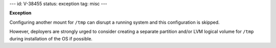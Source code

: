---
id: V-38455
status: exception
tag: misc
---

**Exception**

Configuring another mount for ``/tmp`` can disrupt a running system and this
configuration is skipped.

However, deployers are strongly urged to consider creating a separate
partition and/or LVM logical volume for ``/tmp`` during installation of the OS
if possible.
